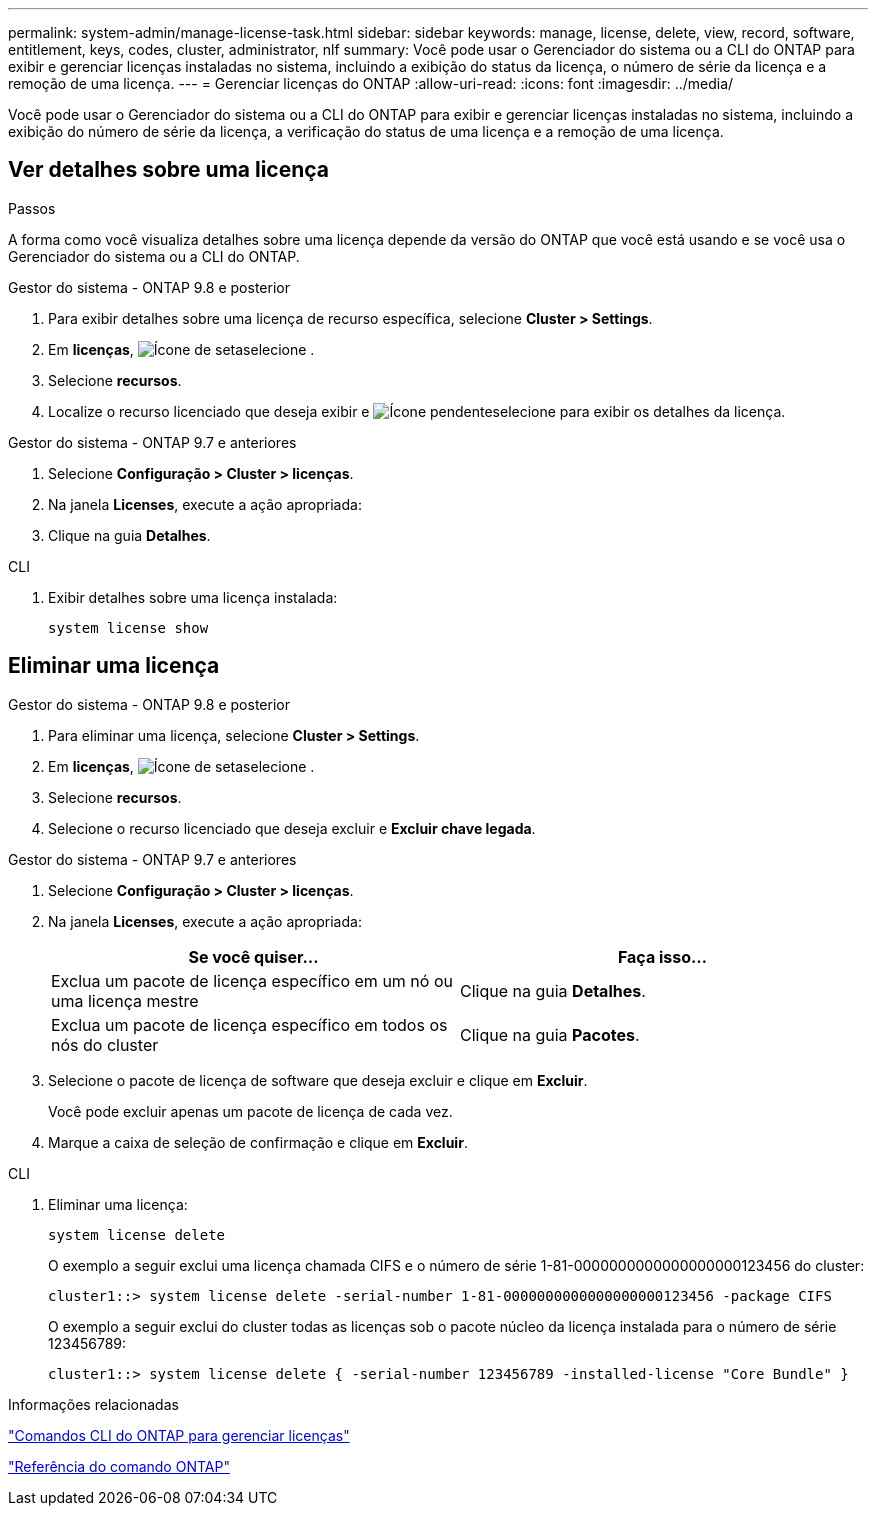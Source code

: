---
permalink: system-admin/manage-license-task.html 
sidebar: sidebar 
keywords: manage, license, delete, view, record, software, entitlement, keys, codes, cluster, administrator, nlf 
summary: Você pode usar o Gerenciador do sistema ou a CLI do ONTAP para exibir e gerenciar licenças instaladas no sistema, incluindo a exibição do status da licença, o número de série da licença e a remoção de uma licença. 
---
= Gerenciar licenças do ONTAP
:allow-uri-read: 
:icons: font
:imagesdir: ../media/


[role="lead"]
Você pode usar o Gerenciador do sistema ou a CLI do ONTAP para exibir e gerenciar licenças instaladas no sistema, incluindo a exibição do número de série da licença, a verificação do status de uma licença e a remoção de uma licença.



== Ver detalhes sobre uma licença

.Passos
A forma como você visualiza detalhes sobre uma licença depende da versão do ONTAP que você está usando e se você usa o Gerenciador do sistema ou a CLI do ONTAP.

[role="tabbed-block"]
====
.Gestor do sistema - ONTAP 9.8 e posterior
--
. Para exibir detalhes sobre uma licença de recurso específica, selecione *Cluster > Settings*.
. Em *licenças*, image:icon_arrow.gif["Ícone de seta"]selecione .
. Selecione *recursos*.
. Localize o recurso licenciado que deseja exibir e image:icon_dropdown_arrow.gif["Ícone pendente"]selecione para exibir os detalhes da licença.


--
.Gestor do sistema - ONTAP 9.7 e anteriores
--
. Selecione *Configuração > Cluster > licenças*.
. Na janela *Licenses*, execute a ação apropriada:
. Clique na guia *Detalhes*.


--
.CLI
--
. Exibir detalhes sobre uma licença instalada:
+
[source, cli]
----
system license show
----


--
====


== Eliminar uma licença

[role="tabbed-block"]
====
.Gestor do sistema - ONTAP 9.8 e posterior
--
. Para eliminar uma licença, selecione *Cluster > Settings*.
. Em *licenças*, image:icon_arrow.gif["Ícone de seta"]selecione .
. Selecione *recursos*.
. Selecione o recurso licenciado que deseja excluir e *Excluir chave legada*.


--
.Gestor do sistema - ONTAP 9.7 e anteriores
--
. Selecione *Configuração > Cluster > licenças*.
. Na janela *Licenses*, execute a ação apropriada:
+
|===
| Se você quiser... | Faça isso... 


 a| 
Exclua um pacote de licença específico em um nó ou uma licença mestre
 a| 
Clique na guia *Detalhes*.



 a| 
Exclua um pacote de licença específico em todos os nós do cluster
 a| 
Clique na guia *Pacotes*.

|===
. Selecione o pacote de licença de software que deseja excluir e clique em *Excluir*.
+
Você pode excluir apenas um pacote de licença de cada vez.

. Marque a caixa de seleção de confirmação e clique em *Excluir*.


--
.CLI
--
. Eliminar uma licença:
+
[source, cli]
----
system license delete
----
+
O exemplo a seguir exclui uma licença chamada CIFS e o número de série 1-81-0000000000000000000123456 do cluster:

+
[listing]
----
cluster1::> system license delete -serial-number 1-81-0000000000000000000123456 -package CIFS
----
+
O exemplo a seguir exclui do cluster todas as licenças sob o pacote núcleo da licença instalada para o número de série 123456789:

+
[listing]
----
cluster1::> system license delete { -serial-number 123456789 -installed-license "Core Bundle" }
----


--
====
.Informações relacionadas
link:../system-admin/commands-manage-feature-licenses-reference.html["Comandos CLI do ONTAP para gerenciar licenças"]

link:../concepts/manual-pages.html["Referência do comando ONTAP"]
